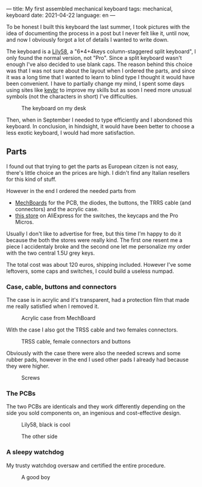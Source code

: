 ---
title: My first assembled mechanical keyboard
tags: mechanical, keyboard
date: 2021-04-22
language: en
---

To be honest I built this keyboard the last summer, I took pictures with the
idea of documenting the process in a post but I never felt like it, until now,
and now I obviously forgot a lot of details I wanted to write down.

The keyboard is a [[https://github.com/kata0510/Lily58][Lily58]], a "6*4+4keys column-staggered split keyboard", I only
found the normal version, not "Pro". Since a split keyboard wasn't enough I've
also decided to use blank caps.
The reason behind this choice was that I was not sure about the layout when I
ordered the parts, and since it was a long time that I wanted to learn to blind
type I thought it would have been convenient.
I have to partially change my mind, I spent some days using sites like [[https://www.keybr.com/][keybr]] to
improve my skills but as soon I need more unusual symbols (not the characters in
short) I've difficulties.

#+caption: The keyboard on my desk
[[file:/images/lily58/result3.jpg]]

Then, when in September I needed to type efficiently and I abondoned this
keyboard.
In conclusion, in hindsight, it would have been better to choose a less exotic
keyboard, I would had more satisfaction.



** Parts
   
I found out that trying to get the parts as European citzen is not easy, there's
little choice an the prices are high. I didn't find any Italian resellers for
this kind of stuff.

However in the end I ordered the needed parts from
- [[https://mechboards.co.uk/][MechBoards]] for the PCB, the diodes, the buttons, the TRRS cable (and
  connectors) and the acrylic case.
- [[https://www.aliexpress.com/store/429151][this store]] on AliExpress for the switches, the keycaps and the Pro Micros.

Usually I don't like to advertise for free, but this time I'm happy to do it
because the both the stores were really kind. The first one resent me a piece I
accidentaly broke and the second one let me personalize my order with the two
central 1.5U grey keys.

The total cost was about 120 euros, shipping included.
However I've some leftovers, some caps and switches, I could build a useless
numpad.

*** Case, cable, buttons and connectors

The case is in acrylic and it's transparent, had a protection film that made me
really satisfied when I removed it. 
    
#+caption: Acrylic case from MechBoard
[[file:/images/lily58/case.jpg]]

With the case I also got the TRSS cable and two females connectors.

#+caption: TRSS cable, female connectors and buttons
[[file:/images/lily58/jack-and-buttons.jpg]]

Obviously with the case there were also the needed screws and some rubber pads,
however in the end I used other pads I already had because they were higher.

#+caption: Screws
[[file:/images/lily58/screws.jpg]]

*** The PCBs

The two PCBs are identicals and they work differently depending on the side you
sold components on, an ingenious and cost-effective design.
    
#+caption: Lily58, black is cool
[[file:/images/lily58/pcb1.jpg]]

#+caption: The other side
[[file:/images/lily58/pcb2.jpg]]

*** A sleepy watchdog

My trusty watchdog oversaw and certified the entire procedure.

#+caption: A good boy
[[file:/images/lily58/marley.jpg]]
